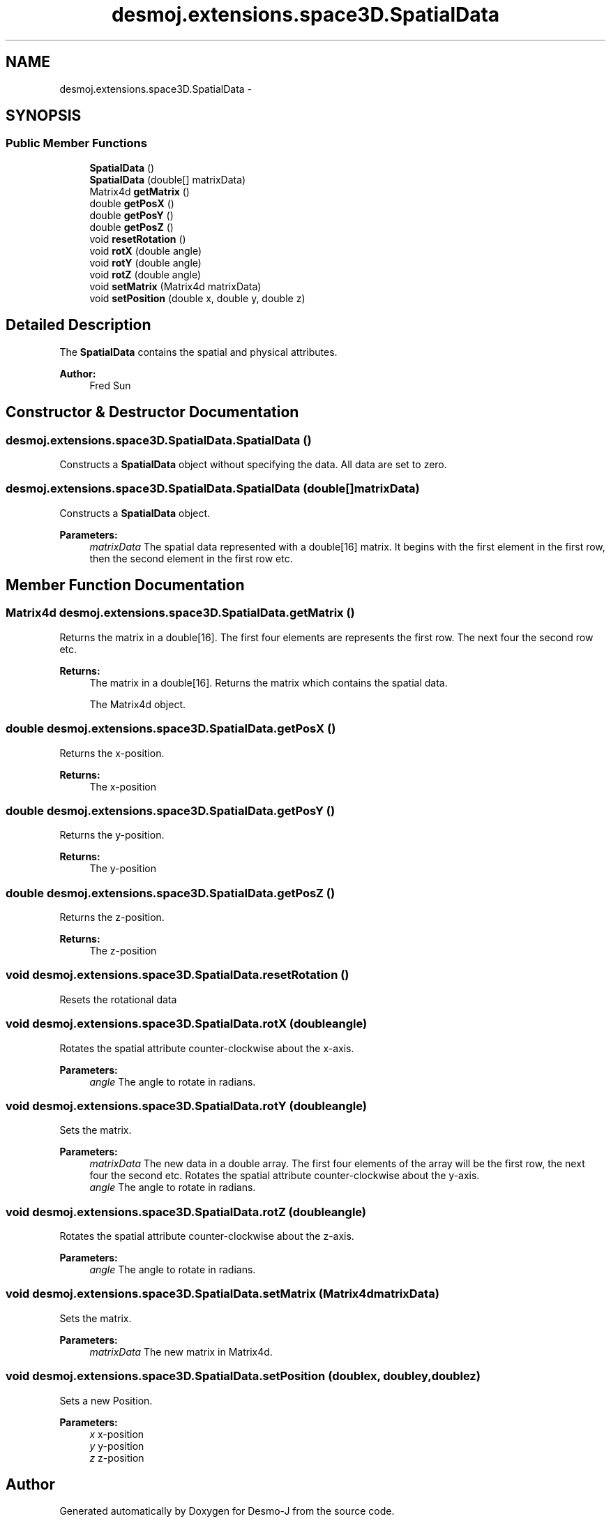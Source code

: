 .TH "desmoj.extensions.space3D.SpatialData" 3 "Wed Dec 4 2013" "Version 1.0" "Desmo-J" \" -*- nroff -*-
.ad l
.nh
.SH NAME
desmoj.extensions.space3D.SpatialData \- 
.SH SYNOPSIS
.br
.PP
.SS "Public Member Functions"

.in +1c
.ti -1c
.RI "\fBSpatialData\fP ()"
.br
.ti -1c
.RI "\fBSpatialData\fP (double[] matrixData)"
.br
.ti -1c
.RI "Matrix4d \fBgetMatrix\fP ()"
.br
.ti -1c
.RI "double \fBgetPosX\fP ()"
.br
.ti -1c
.RI "double \fBgetPosY\fP ()"
.br
.ti -1c
.RI "double \fBgetPosZ\fP ()"
.br
.ti -1c
.RI "void \fBresetRotation\fP ()"
.br
.ti -1c
.RI "void \fBrotX\fP (double angle)"
.br
.ti -1c
.RI "void \fBrotY\fP (double angle)"
.br
.ti -1c
.RI "void \fBrotZ\fP (double angle)"
.br
.ti -1c
.RI "void \fBsetMatrix\fP (Matrix4d matrixData)"
.br
.ti -1c
.RI "void \fBsetPosition\fP (double x, double y, double z)"
.br
.in -1c
.SH "Detailed Description"
.PP 
The \fBSpatialData\fP contains the spatial and physical attributes\&.
.PP
\fBAuthor:\fP
.RS 4
Fred Sun 
.RE
.PP

.SH "Constructor & Destructor Documentation"
.PP 
.SS "desmoj\&.extensions\&.space3D\&.SpatialData\&.SpatialData ()"
Constructs a \fBSpatialData\fP object without specifying the data\&. All data are set to zero\&. 
.SS "desmoj\&.extensions\&.space3D\&.SpatialData\&.SpatialData (double[]matrixData)"
Constructs a \fBSpatialData\fP object\&. 
.PP
\fBParameters:\fP
.RS 4
\fImatrixData\fP The spatial data represented with a double[16] matrix\&. It begins with the first element in the first row, then the second element in the first row etc\&. 
.RE
.PP

.SH "Member Function Documentation"
.PP 
.SS "Matrix4d desmoj\&.extensions\&.space3D\&.SpatialData\&.getMatrix ()"
Returns the matrix in a double[16]\&. The first four elements are represents the first row\&. The next four the second row etc\&. 
.PP
\fBReturns:\fP
.RS 4
The matrix in a double[16]\&. Returns the matrix which contains the spatial data\&. 
.PP
The Matrix4d object\&. 
.RE
.PP

.SS "double desmoj\&.extensions\&.space3D\&.SpatialData\&.getPosX ()"
Returns the x-position\&. 
.PP
\fBReturns:\fP
.RS 4
The x-position 
.RE
.PP

.SS "double desmoj\&.extensions\&.space3D\&.SpatialData\&.getPosY ()"
Returns the y-position\&. 
.PP
\fBReturns:\fP
.RS 4
The y-position 
.RE
.PP

.SS "double desmoj\&.extensions\&.space3D\&.SpatialData\&.getPosZ ()"
Returns the z-position\&. 
.PP
\fBReturns:\fP
.RS 4
The z-position 
.RE
.PP

.SS "void desmoj\&.extensions\&.space3D\&.SpatialData\&.resetRotation ()"
Resets the rotational data 
.SS "void desmoj\&.extensions\&.space3D\&.SpatialData\&.rotX (doubleangle)"
Rotates the spatial attribute counter-clockwise about the x-axis\&. 
.PP
\fBParameters:\fP
.RS 4
\fIangle\fP The angle to rotate in radians\&. 
.RE
.PP

.SS "void desmoj\&.extensions\&.space3D\&.SpatialData\&.rotY (doubleangle)"
Sets the matrix\&. 
.PP
\fBParameters:\fP
.RS 4
\fImatrixData\fP The new data in a double array\&. The first four elements of the array will be the first row, the next four the second etc\&. Rotates the spatial attribute counter-clockwise about the y-axis\&. 
.br
\fIangle\fP The angle to rotate in radians\&. 
.RE
.PP

.SS "void desmoj\&.extensions\&.space3D\&.SpatialData\&.rotZ (doubleangle)"
Rotates the spatial attribute counter-clockwise about the z-axis\&. 
.PP
\fBParameters:\fP
.RS 4
\fIangle\fP The angle to rotate in radians\&. 
.RE
.PP

.SS "void desmoj\&.extensions\&.space3D\&.SpatialData\&.setMatrix (Matrix4dmatrixData)"
Sets the matrix\&. 
.PP
\fBParameters:\fP
.RS 4
\fImatrixData\fP The new matrix in Matrix4d\&. 
.RE
.PP

.SS "void desmoj\&.extensions\&.space3D\&.SpatialData\&.setPosition (doublex, doubley, doublez)"
Sets a new Position\&. 
.PP
\fBParameters:\fP
.RS 4
\fIx\fP x-position 
.br
\fIy\fP y-position 
.br
\fIz\fP z-position 
.RE
.PP


.SH "Author"
.PP 
Generated automatically by Doxygen for Desmo-J from the source code\&.
